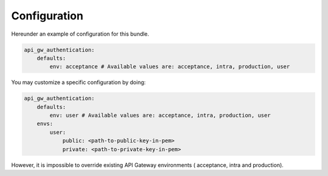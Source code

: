 .. _configuration:

Configuration
=============

Hereunder an example of configuration for this bundle.

.. code:: yaml

    api_gw_authentication:
        defaults:
            env: acceptance # Available values are: acceptance, intra, production, user

You may customize a specific configuration by doing:

.. code:: yaml

    api_gw_authentication:
        defaults:
            env: user # Available values are: acceptance, intra, production, user
        envs:
            user:
                public: <path-to-public-key-in-pem>
                private: <path-to-private-key-in-pem>

However, it is impossible to override existing API Gateway environments (
acceptance, intra and production).
